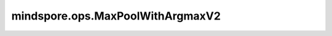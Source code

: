 mindspore.ops.MaxPoolWithArgmaxV2
=================================

.. py:class:: mindspore.ops.MaxPoolWithArgmaxV2(kernel_size, strides=None, pads=0, dilation=(1, 1), ceil_mode=False, argmax_type=mstype.int64)

    对输入Tensor执行最大池化运算，并返回最大值和索引。

    通常，输入的shape为 :math:`(N_{in}, C_{in}, H_{in}, W_{in})` ，MaxPool在 :math:`(H_{in}, W_{in})` 维度输出区域最大值。给定 `kernel_size` 为 :math:`(h_{ker}, w_{ker})` 和 `strides` 为 :math:`(s_0, s_1)` ，运算如下：

    .. math::
        \text{output}(N_i, C_j, h, w) = \max_{m=0, \ldots, h_{ker}-1} \max_{n=0, \ldots, w_{ker}-1}
        \text{input}(N_i, C_j, s_0 \times h + m, s_1 times\ w + n)

    .. warning::
        这是一个实验性API，后续可能修改或删除。

    参数：
        - **kernel_size** (Union[int, tuple[int]]) - 指定池化核尺寸大小。由一个整数或者两个整数组成的tuple，分别表示高和宽。
        - **strides** (Union[int, tuple[int]]，可选) - 池化操作的移动步长。由一个整数或者两个整数组成的tuple，分别表示在高和宽方向上的移动步长。默认值： ``None`` 。表示取 `kernel_size` 的值。
        - **pads** (Union[int, tuple[int]]，可选) - 池化操作的填充元素个数。由一个整数或者两个整数组成的tuple，分别表示在高和宽方向上的填充0的个数。默认值： ``0`` 。
        - **dilation** (Union[int, tuple[int]]，可选) - 控制池化核内元素的间距。由一个整数或者两个整数组成的tuple，分别表示在高和宽方向上的核内间距。默认值： ``(1, 1)`` 。
        - **ceil_mode** (bool，可选) - 控制是否使用Ceil计算输出shape。默认值： ``False`` 。表示使用Floor计算输出。
        - **argmax_type** (mindspore.dtype，可选) - 指定输出 `argmax` 的数据类型。默认值： ``mstype.int64`` 。【该参数在Ascend上不生效。】

    输入：
        - **x** (Tensor) - shape为 :math:`(N_{in}, C_{in}, H_{in}, W_{in})` 的Tensor。在CPU和GPU上，支持的数据类型包括：int8，int16，int32，int64，uint8，uint16，uint32，uint64，float16，float32和float64。在Ascend上，数据类型仅支持float16。

    输出：
        包含两个Tensor的tuple，分别表示最大值结果和最大值对应的索引。

        - **output** (Tensor) - 输出池化后的最大值，shape为 :math:`(N_{out}, C_{out}, H_{out}, W_{out})`。其数据类型与 `x` 相同。

          .. math::
              H_{out} = \left\lfloor\frac{H_{in} + 2 * \text{pads[0]} - \text{dilation[0]} \times (\text{kernel_size[0]} - 1) - 1}{\text{strides[0]}} + 1\right\rfloor

          .. math::
              W_{out} = \left\lfloor\frac{W_{in} + 2 * \text{pads[1]} - \text{dilation[1]} \times (\text{kernel_size[1]} - 1) - 1}{\text{strides[1]}} + 1\right\rfloor

        - **argmax** (Tensor) - 输出的最大值对应的索引。在CPU和GPU上，数据类型为int32或者int64。在Ascend上，数据类型为uint16。

    异常：
        - **TypeError** - `x` 不是Tensor。
        - **ValueError** - `x` 的维度不是4D。
        - **TypeError** - `kernel_size` 、 `strides` 、 `pads` 或者 `dilation` 即不是int也不是tuple。
        - **ValueError** - `kernel_size` 、 `strides` 或者 `dilation` 的元素小于1。
        - **ValueError** - `pads` 的元素值小于0。
        - **ValueError** - `pads` 的元素值大于 `kernel_size` 的一半。
        - **ValueError** - `argmax_type` 即不是mindspore.int64也不是mindspore.int32。
        - **TypeError** - `ceil_mode` 不是bool。
